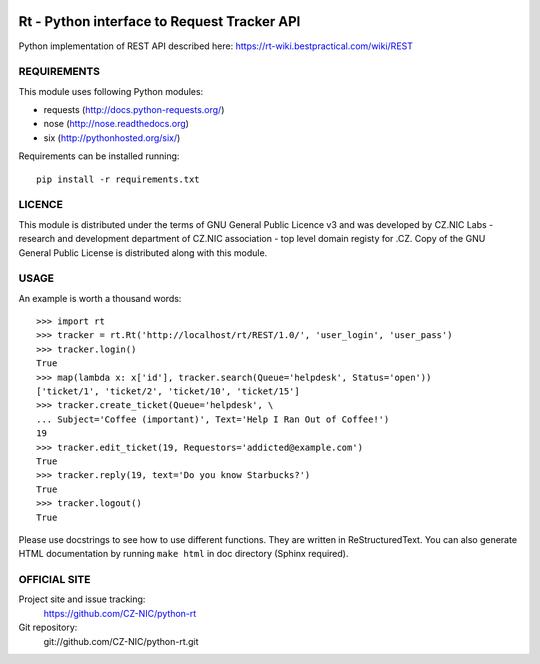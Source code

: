 .. image:: https://travis-ci.org/GOVCERT-LU/python-rt.svg?branch=master
    :target: https://travis-ci.org/GOVCERT-LU/python-rt

==============================================
 Rt - Python interface to Request Tracker API 
==============================================

Python implementation of REST API described here: https://rt-wiki.bestpractical.com/wiki/REST

REQUIREMENTS
============

This module uses following Python modules:

- requests (http://docs.python-requests.org/)
- nose (http://nose.readthedocs.org)
- six (http://pythonhosted.org/six/)

Requirements can be installed running::

    pip install -r requirements.txt

LICENCE
=======

This module is distributed under the terms of GNU General Public Licence v3
and was developed by CZ.NIC Labs - research and development department of
CZ.NIC association - top level domain registy for .CZ.  Copy of the GNU
General Public License is distributed along with this module.

USAGE
=====

An example is worth a thousand words::

    >>> import rt
    >>> tracker = rt.Rt('http://localhost/rt/REST/1.0/', 'user_login', 'user_pass')
    >>> tracker.login()
    True
    >>> map(lambda x: x['id'], tracker.search(Queue='helpdesk', Status='open'))
    ['ticket/1', 'ticket/2', 'ticket/10', 'ticket/15']
    >>> tracker.create_ticket(Queue='helpdesk', \
    ... Subject='Coffee (important)', Text='Help I Ran Out of Coffee!')
    19
    >>> tracker.edit_ticket(19, Requestors='addicted@example.com')
    True
    >>> tracker.reply(19, text='Do you know Starbucks?')
    True
    >>> tracker.logout()
    True

Please use docstrings to see how to use different functions. They are written
in ReStructuredText. You can also generate HTML documentation by running
``make html`` in doc directory (Sphinx required).

OFFICIAL SITE
=============

Project site and issue tracking:
    https://github.com/CZ-NIC/python-rt

Git repository:
    git://github.com/CZ-NIC/python-rt.git    
    
